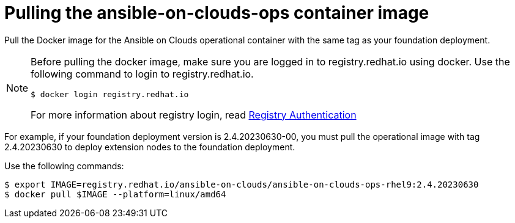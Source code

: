 [id="con-gcp-pull-remove-container-image"]

= Pulling the ansible-on-clouds-ops container image

Pull the Docker image for the Ansible on Clouds operational container with the same tag as your foundation deployment.

[NOTE]
====
Before pulling the docker image, make sure you are logged in to registry.redhat.io using docker. Use the following command to login to registry.redhat.io.

[literal, options="nowrap" subs="+attributes"]
----
$ docker login registry.redhat.io
----
For more information about registry login, read link:https://access.redhat.com/RegistryAuthentication[Registry Authentication]
====

For example, if your foundation deployment version is 2.4.20230630-00, you must pull the operational image with tag 2.4.20230630 to deploy extension nodes to the foundation deployment.

Use the following commands:

[literal, options="nowrap" subs="+attributes"]
----
$ export IMAGE=registry.redhat.io/ansible-on-clouds/ansible-on-clouds-ops-rhel9:2.4.20230630
$ docker pull $IMAGE --platform=linux/amd64
----
